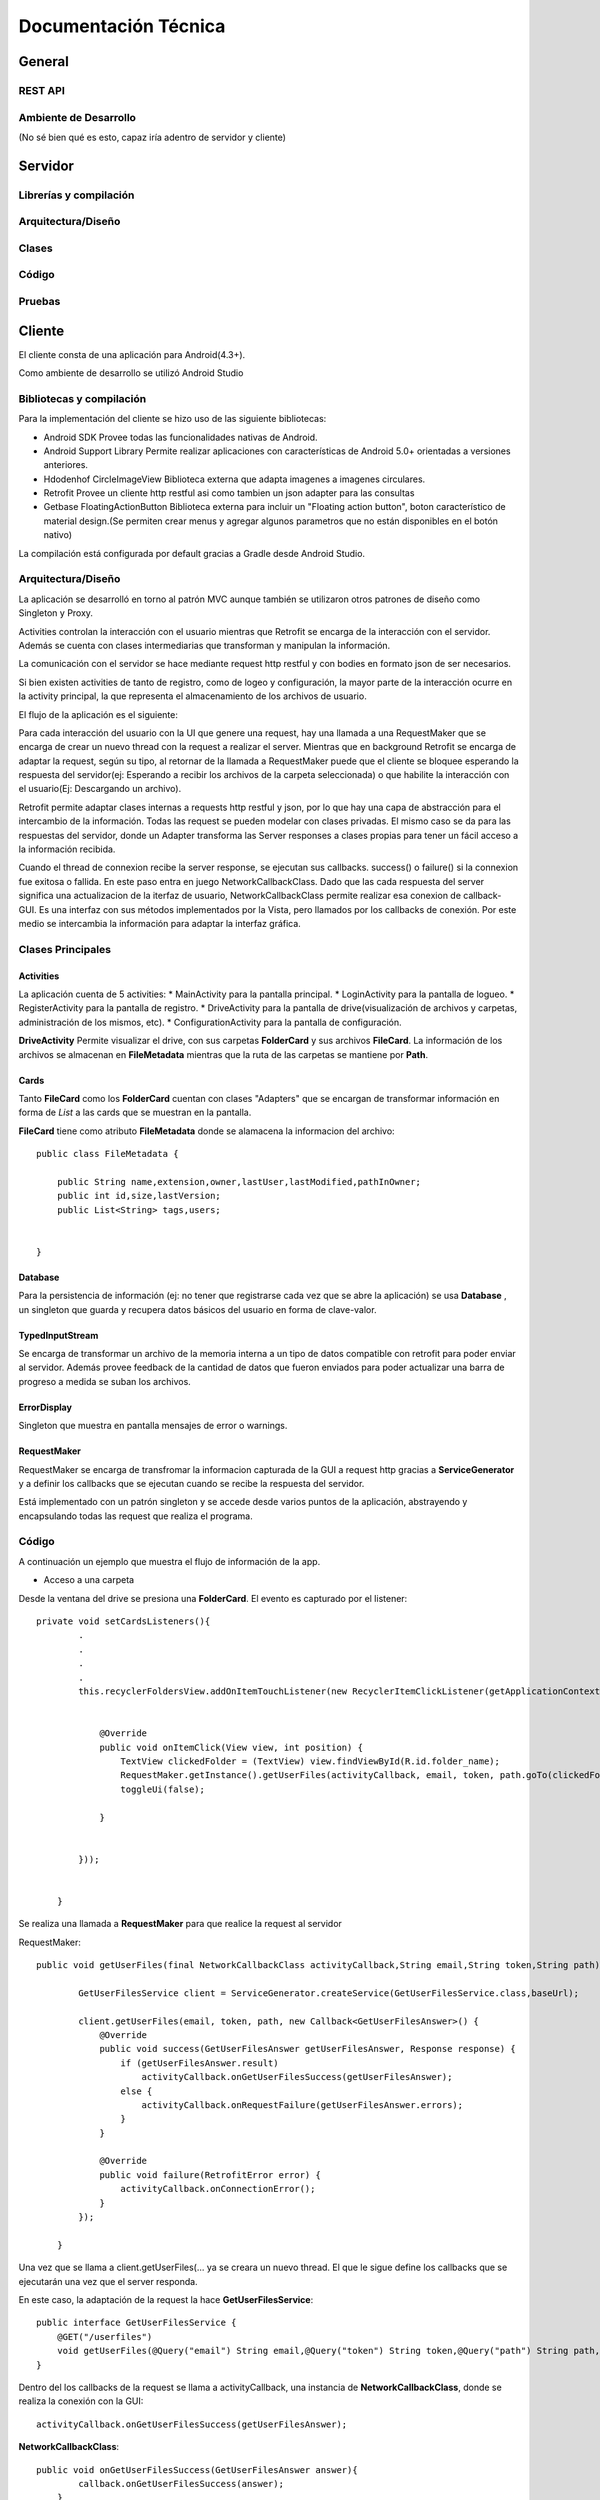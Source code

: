 Documentación Técnica
*************************

General
===========

REST API
----------

Ambiente de Desarrollo
------------------------
(No sé bien qué es esto, capaz iría adentro de servidor y cliente)


Servidor
===========

Librerías y compilación
------------------------

Arquitectura/Diseño
------------------------

Clases
------------------------

Código
------------------------

Pruebas
------------------------


Cliente
===========

El cliente consta de una aplicación para Android(4.3+).

Como ambiente de desarrollo se utilizó Android Studio


Bibliotecas y compilación
------------------------

Para la implementación del cliente se hizo uso de las siguiente bibliotecas:

* Android SDK
  Provee todas las funcionalidades nativas de Android.
* Android Support Library
  Permite realizar aplicaciones con características de Android 5.0+ orientadas a versiones anteriores.
* Hdodenhof CircleImageView
  Biblioteca externa que adapta imagenes a imagenes circulares.
* Retrofit
  Provee un cliente http restful asi como tambien un json adapter para las consultas
* Getbase FloatingActionButton
  Biblioteca externa para incluir un "Floating action button", boton característico de material design.(Se        permiten crear menus y agregar algunos parametros que no están disponibles en el botón nativo)

La compilación está configurada por default gracias a Gradle desde Android Studio.



Arquitectura/Diseño
------------------------

La aplicación se desarrolló en torno al patrón MVC aunque también se utilizaron otros patrones de diseño como Singleton y Proxy.

Activities controlan la interacción con el usuario mientras que Retrofit se encarga de la interacción con el servidor. Además se cuenta con clases intermediarias que transforman y manipulan la información.

La comunicación con el servidor se hace mediante request http restful y con bodies en formato json de ser necesarios.

Si bien existen activities de tanto de registro, como de logeo y configuración, la mayor parte de la interacción ocurre en la activity principal, la que representa el almacenamiento de los archivos de usuario.

El flujo de la aplicación es el siguiente:

.. |interaction| image:: images/interaction.png

|interaction|



Para cada interacción del usuario con la UI que genere una request, hay una llamada a una RequestMaker que se encarga de crear un nuevo thread con la request a realizar el server.
Mientras que en background Retrofit se encarga de adaptar la request, según su tipo, al retornar de la llamada a RequestMaker puede que el cliente se bloquee esperando la respuesta del servidor(ej: Esperando a recibir los archivos de la carpeta seleccionada) o que habilite la interacción con el usuario(Ej: Descargando un archivo).

Retrofit permite adaptar clases internas a requests http restful y json, por lo que hay una capa de abstracción para el intercambio de la información. Todas las request se pueden modelar con clases privadas. El mismo caso se da para las respuestas del servidor, donde un Adapter transforma las Server responses a clases propias para tener un fácil acceso a la información recibida.

Cuando el thread de connexion recibe la server response, se ejecutan sus callbacks. success() o failure() si la connexion fue exitosa o fallida.
En este paso entra en juego NetworkCallbackClass. Dado que las cada respuesta del server significa una actualizacion de la iterfaz de usuario, NetworkCallbackClass permite realizar esa conexion de callback-GUI. Es una interfaz con sus métodos implementados por la Vista, pero llamados por los callbacks de conexión. Por este medio se intercambia la información para adaptar la interfaz gráfica.

Clases Principales
------------------------

Activities
+++++++++++++++++

La aplicación cuenta de 5 activities:
* MainActivity para la pantalla principal.
* LoginActivity para la pantalla de logueo.
* RegisterActivity para la pantalla de registro.
* DriveActivity para la pantalla de drive(visualización de archivos y carpetas, administración de los mismos, etc).
* ConfigurationActivity para la pantalla de configuración.

**DriveActivity**
Permite visualizar el drive, con sus carpetas **FolderCard** y sus archivos **FileCard**. La información de los archivos se almacenan en **FileMetadata** mientras que la ruta de las carpetas se mantiene por **Path**.


Cards
++++++++

Tanto **FileCard** como los **FolderCard** cuentan con clases "Adapters" que se encargan de transformar información en forma de *List* a las cards que se muestran en la pantalla.

**FileCard** tiene como atributo **FileMetadata** donde se alamacena la informacion del archivo::


   public class FileMetadata {

       public String name,extension,owner,lastUser,lastModified,pathInOwner;
       public int id,size,lastVersion;
       public List<String> tags,users;


   }

Database
++++++++++

Para la persistencia de información (ej: no tener que registrarse cada vez que se abre la aplicación) se usa **Database** , un singleton que guarda y recupera datos básicos del usuario en forma de clave-valor.


TypedInputStream
++++++++++++++++++

Se encarga de transformar un archivo de la memoria interna a un tipo de datos compatible con retrofit para poder enviar al servidor. Además provee feedback de la cantidad de datos que fueron enviados para poder actualizar una barra de progreso a medida se suban los archivos.

ErrorDisplay
+++++++++++++++++

Singleton que muestra en pantalla mensajes de error o warnings.


RequestMaker
++++++++++++++++++

RequestMaker se encarga de transfromar la informacion capturada de la GUI a request http gracias a **ServiceGenerator** y a definir los callbacks que se ejecutan cuando se recibe la respuesta del servidor.

Está implementado con un patrón singleton y se accede desde varios puntos de la aplicación, abstrayendo y encapsulando todas las request que realiza el programa.





Código
------------------------
A continuación un ejemplo que muestra el flujo de información de la app.

* Acceso a una carpeta


Desde la ventana del drive se presiona una **FolderCard**. El evento es capturado por el listener::

  private void setCardsListeners(){
          .
          .
          .
          .
          this.recyclerFoldersView.addOnItemTouchListener(new RecyclerItemClickListener(getApplicationContext(), new RecyclerItemClickListener.OnItemClickListener() {


              @Override
              public void onItemClick(View view, int position) {
                  TextView clickedFolder = (TextView) view.findViewById(R.id.folder_name);
                  RequestMaker.getInstance().getUserFiles(activityCallback, email, token, path.goTo(clickedFolder.getText().toString()));
                  toggleUi(false);

              }


          }));


      }


Se realiza una llamada a **RequestMaker** para que realice la request al servidor

RequestMaker::

  public void getUserFiles(final NetworkCallbackClass activityCallback,String email,String token,String path){

          GetUserFilesService client = ServiceGenerator.createService(GetUserFilesService.class,baseUrl);

          client.getUserFiles(email, token, path, new Callback<GetUserFilesAnswer>() {
              @Override
              public void success(GetUserFilesAnswer getUserFilesAnswer, Response response) {
                  if (getUserFilesAnswer.result)
                      activityCallback.onGetUserFilesSuccess(getUserFilesAnswer);
                  else {
                      activityCallback.onRequestFailure(getUserFilesAnswer.errors);
                  }
              }

              @Override
              public void failure(RetrofitError error) {
                  activityCallback.onConnectionError();
              }
          });

      }

Una vez que se llama a client.getUserFiles(... ya se creara un nuevo thread. El que le sigue define los callbacks que se ejecutarán una vez que el server responda.

En este caso, la adaptación de la request la hace **GetUserFilesService**::

  public interface GetUserFilesService {
      @GET("/userfiles")
      void getUserFiles(@Query("email") String email,@Query("token") String token,@Query("path") String path,Callback<GetUserFilesAnswer> callback);
  }

Dentro del los callbacks de la request se llama a activityCallback, una instancia de **NetworkCallbackClass**, donde se realiza la conexión con la GUI::

  activityCallback.onGetUserFilesSuccess(getUserFilesAnswer);

**NetworkCallbackClass**::

  public void onGetUserFilesSuccess(GetUserFilesAnswer answer){
          callback.onGetUserFilesSuccess(answer);
      }

El método de la interfaz está implementado en **DriveActivity**

**GetUserFilesAnswer** es la clase a la cual se adaptan las respuestas de esta request::

    public class GetUserFilesAnswer {

        public static class Content {
            public List<Integer> files;
            public List<String> folders;
        }
        public List<String> errors;
        public boolean result;
        public Content content;

    }


En caso de un error en la conexión, se llama a::

     activityCallback.onConnectionError();

Con su callback también implementado en **DriveActivity** donde se llama a **ErrorDisplay** para mostrar el error recibido::

  public void onConnectionError(){
          ErrorDisplay.getInstance().showMessage(context, view, "Connection error,check configured ip or try again later");
          toggleUi(true);
      }








